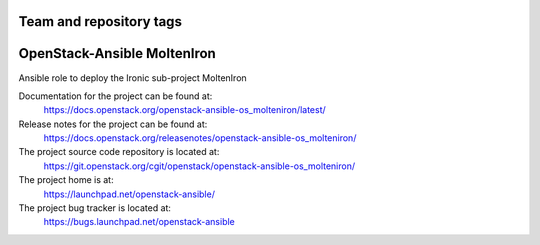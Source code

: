 ========================
Team and repository tags
========================

.. image:: https://governance.openstack.org/tc/badges/openstack-ansible-os_molteniron.svg
    :target: https://governance.openstack.org/tc/reference/tags/index.html

.. Change things from this point on

============================
OpenStack-Ansible MoltenIron
============================

Ansible role to deploy the Ironic sub-project MoltenIron

Documentation for the project can be found at:
  https://docs.openstack.org/openstack-ansible-os_molteniron/latest/

Release notes for the project can be found at:
  https://docs.openstack.org/releasenotes/openstack-ansible-os_molteniron/

The project source code repository is located at:
  https://git.openstack.org/cgit/openstack/openstack-ansible-os_molteniron/

The project home is at:
  https://launchpad.net/openstack-ansible/

The project bug tracker is located at:
  https://bugs.launchpad.net/openstack-ansible
